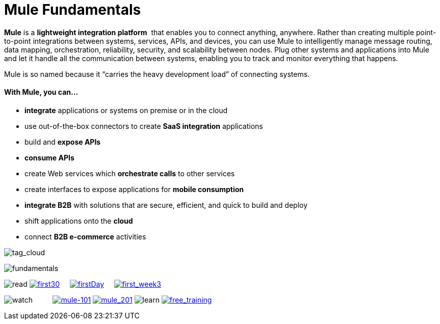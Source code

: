 = Mule Fundamentals

*Mule* is a *lightweight integration platform*  that enables you to connect anything, anywhere. Rather than creating multiple point-to-point integrations between systems, services, APIs, and devices, you can use Mule to intelligently manage message routing, data mapping, orchestration, reliability, security, and scalability between nodes. Plug other systems and applications into Mule and let it handle all the communication between systems, enabling you to track and monitor everything that happens. 

Mule is so named because it “carries the heavy development load” of connecting systems.

==== With Mule, you can...

* *integrate* applications or systems on premise or in the cloud
* use out-of-the-box connectors to create *SaaS integration* applications
* build and *expose APIs*
* *consume APIs*
* create Web services which *orchestrate calls* to other services
* create interfaces to expose applications for *mobile consumption*
* *integrate B2B* with solutions that are secure, efficient, and quick to build and deploy
* shift applications onto the *cloud*
* connect *B2B e-commerce* activities

image:tag_cloud.png[tag_cloud]

image:fundamentals.png[fundamentals]

image:read.png[read]
link:/docs/display/35X/First+30+Minutes+with+Mule[image:first30.png[first30]]    
link:/docs/display/35X/First+Day+with+Mule[image:firstDay.png[firstDay]]    
link:/docs/display/35X/First+Week+with+Mule[image:first_week3.png[first_week3]]

image:watch.png[watch]         
link:http://www.mulesoft.com/webinars/soa/mule-101-rapidly-connect-anything-anywhere[image:mule-101.png[mule-101]]
link:http://www.mulesoft.com/webinars/esb/building-and-deploying-integration-application[image:mule_201.png[mule_201]]
image:learn.png[learn]
link:http://www.mulesoft.com/training/virtual-course-mule-esb-fundamentals-form[image:free_training.png[free_training]]
